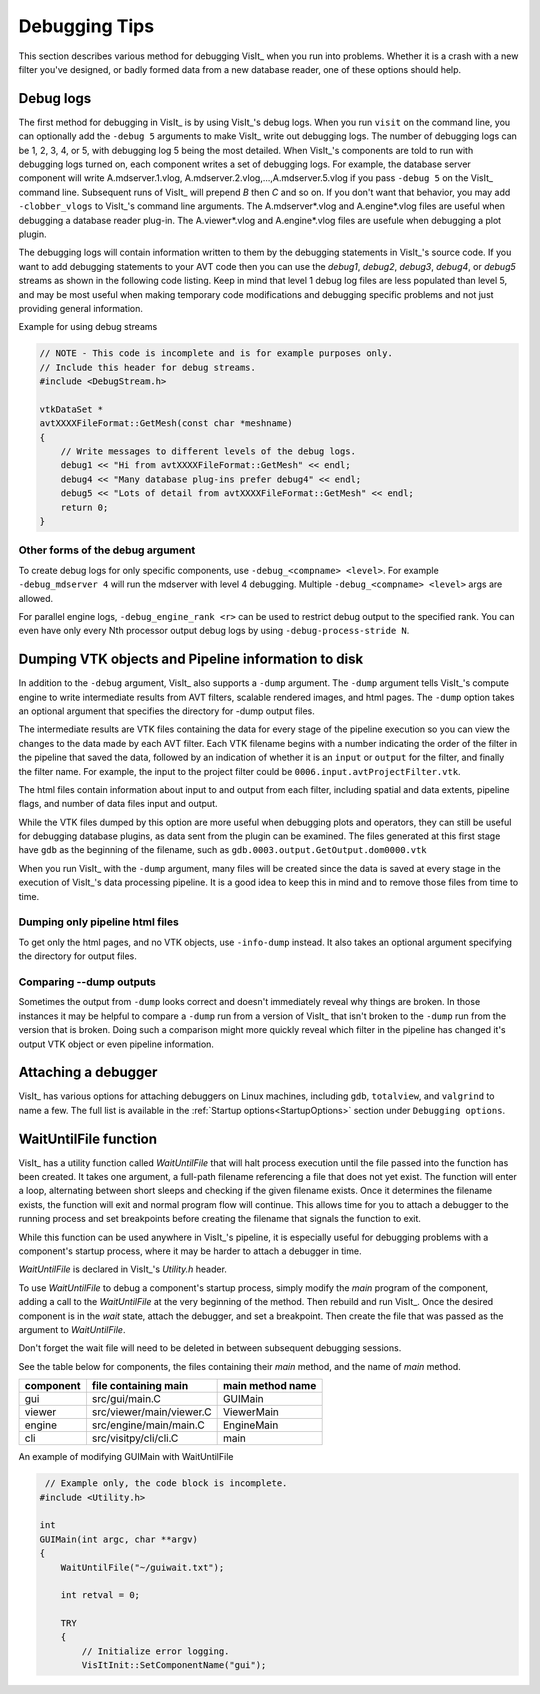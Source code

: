 .. _Debugging Tips:

Debugging Tips
==============
This section describes various method for debugging VisIt_ when you run into problems.
Whether it is a crash with a new filter you've designed, or badly formed data from a new database reader, one of these options should help.

.. _DebugLogs:

Debug logs
----------

The first method for debugging in VisIt_ is by using VisIt_'s debug logs.
When you run ``visit`` on the command line, you can optionally add the ``-debug 5`` arguments to make VisIt_ write out debugging logs.
The number of debugging logs can be 1, 2, 3, 4, or 5, with debugging log 5 being the most detailed.
When VisIt_'s components are told to run with debugging logs turned on, each component writes a set of debugging logs.
For example, the database server component will write A.mdserver.1.vlog, A.mdserver.2.vlog,...,A.mdserver.5.vlog if you pass ``-debug 5`` on the VisIt_ command line.
Subsequent runs of VisIt_ will prepend *B* then *C* and so on.
If you don't want that behavior, you may add ``-clobber_vlogs`` to VisIt_'s command line arguments.
The A.mdserver*.vlog and A.engine*.vlog files are useful when debugging a database reader plug-in.  The A.viewer*.vlog and A.engine*.vlog files are usefule when debugging a plot plugin.


The debugging logs will contain information written to them by the debugging statements in VisIt_'s source code.
If you want to add debugging statements to your AVT code then you can use the *debug1*, *debug2*, *debug3*, *debug4*, or *debug5* streams as shown in the following code listing.
Keep in mind that level 1 debug log files are less populated than level 5, and may be most useful when making temporary code modifications and debugging specific problems and not just providing general information.

.. container:: collapsible

  .. container:: header

    Example for using debug streams

  .. code-block:: c

    // NOTE - This code is incomplete and is for example purposes only.
    // Include this header for debug streams.
    #include <DebugStream.h>

    vtkDataSet *
    avtXXXXFileFormat::GetMesh(const char *meshname)
    {
        // Write messages to different levels of the debug logs.
        debug1 << "Hi from avtXXXXFileFormat::GetMesh" << endl;
        debug4 << "Many database plug-ins prefer debug4" << endl;
        debug5 << "Lots of detail from avtXXXXFileFormat::GetMesh" << endl;
        return 0;
    }

Other forms of the debug argument
~~~~~~~~~~~~~~~~~~~~~~~~~~~~~~~~~

To create debug logs for only specific components, use ``-debug_<compname> <level>``.
For example ``-debug_mdserver 4`` will run the mdserver with level 4 debugging. 
Multiple ``-debug_<compname> <level>`` args are allowed.

For parallel engine logs, ``-debug_engine_rank <r>`` can be used to restrict debug output to the specified rank.
You can even have only every Nth processor output debug logs by using ``-debug-process-stride N``.


.. _DumpingPipelineInfo:

Dumping VTK objects and Pipeline information to disk
----------------------------------------------------

In addition to the ``-debug`` argument, VisIt_ also supports a ``-dump`` argument.
The ``-dump`` argument tells VisIt_'s compute engine to write intermediate results from AVT filters, scalable rendered images, and html pages.
The ``-dump`` option takes an optional argument that specifies the directory for -dump output files.

The intermediate results are VTK files containing the data for every stage of the pipeline execution so you can view the changes to the data made by each AVT filter.
Each VTK filename begins with a number indicating the order of the filter in the pipeline that saved the data, followed by an indication of whether it is an ``input`` or ``output`` for the filter, and finally the filter name.
For example, the input to the project filter could be ``0006.input.avtProjectFilter.vtk``.

The html files contain information about input to and output from each filter, including spatial and data extents, pipeline flags, and number of data files input and output.

While the VTK files dumped by this option are more useful when debugging plots and operators, they can still be useful for debugging database plugins, as data sent from the plugin can be examined.
The files generated at this first stage have ``gdb`` as the beginning of the filename, such as ``gdb.0003.output.GetOutput.dom0000.vtk``

When you run VisIt_ with the ``-dump`` argument, many files will be created since the data is saved at every stage in the execution of VisIt_'s data processing pipeline.
It is a good idea to keep this in mind and to remove those files from time to time.


Dumping only pipeline html files
~~~~~~~~~~~~~~~~~~~~~~~~~~~~~~~~

To get only the html pages, and no VTK objects, use ``-info-dump`` instead.
It also takes an optional argument specifying the directory for output files.


Comparing --dump outputs
~~~~~~~~~~~~~~~~~~~~~~~~

Sometimes the output from ``-dump`` looks correct and doesn't immediately reveal why things are broken.
In those instances it may be helpful to compare a ``-dump`` run from a version of VisIt_ that isn't broken to the ``-dump`` run from the version that is broken.
Doing such a comparison might more quickly reveal which filter in the pipeline has changed it's output VTK object or even pipeline information.


Attaching a debugger 
--------------------

VisIt_ has various options for attaching debuggers on Linux machines, including ``gdb``, ``totalview``, and ``valgrind`` to name a few.
The full list is available in the :ref:`Startup options<StartupOptions>` section under ``Debugging options``.


WaitUntilFile function
----------------------

VisIt_ has a utility function called `WaitUntilFile` that will halt process execution until the file passed into the function has been created.
It takes one argument, a full-path filename referencing a file that does not yet exist.
The function will enter a loop, alternating between short sleeps and checking if the given filename exists.
Once it determines the filename exists, the function will exit and normal program flow will continue.
This allows time for you to attach a debugger to the running process and set breakpoints before creating the filename that signals the function to exit.

While this function can be used anywhere in VisIt_'s pipeline, it is especially useful for debugging problems with a component's startup process, where it may be harder to attach a debugger in time.

`WaitUntilFile` is declared in VisIt_'s `Utility.h` header.

To use `WaitUntilFile` to debug a component's startup process, simply modify the `main` program of the component, adding a call to the `WaitUntilFile` at the very beginning of the method.
Then rebuild and run VisIt_.
Once the desired component is in the `wait` state, attach the debugger, and set a breakpoint.
Then create the file that was passed as the argument to `WaitUntilFile`.

Don't forget the wait file will need to be deleted in between subsequent debugging sessions.

See the table below for components, the files containing their `main` method, and the name of `main` method.

=========  ========================  ================
component  file containing main      main method name
=========  ========================  ================
gui        src/gui/main.C             GUIMain
viewer     src/viewer/main/viewer.C   ViewerMain
engine     src/engine/main/main.C     EngineMain
cli        src/visitpy/cli/cli.C      main
=========  ========================  ================


.. container:: collapsible

  .. container:: header

    An example of modifying GUIMain with WaitUntilFile

  .. code-block:: c

       // Example only, the code block is incomplete.
      #include <Utility.h>

      int
      GUIMain(int argc, char **argv)
      {
          WaitUntilFile("~/guiwait.txt");

          int retval = 0;

          TRY
          {
              // Initialize error logging.
              VisItInit::SetComponentName("gui");
  

